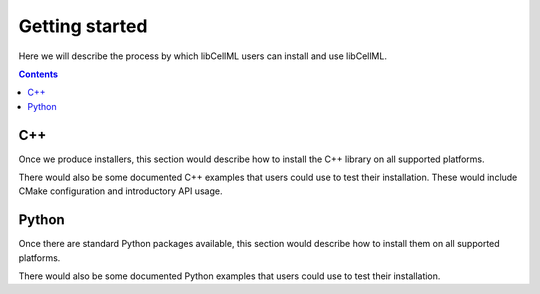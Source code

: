.. _libcellmlGettingStartedUser:

===============
Getting started
===============

Here we will describe the process by which libCellML users can install and use libCellML.

.. contents::

C++
===

Once we produce installers, this section would describe how to install the C++ library on all supported platforms.

There would also be some documented C++ examples that users could use to test their installation. These would include CMake
configuration and introductory API usage.

Python
======

Once there are standard Python packages available, this section would describe how to install them on all supported platforms.

There would also be some documented Python examples that users could use to test their installation.
